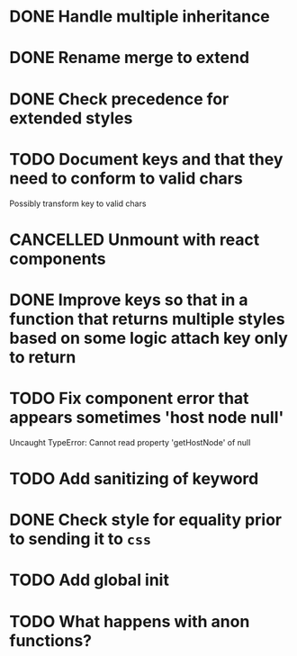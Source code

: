 #+SEQ_TODO: NEXT(t) TODO(t) WAITING(w) | DONE(d) PARTIAL(p) CANCELLED(c)
* DONE Handle multiple inheritance
  CLOSED: [2018-01-30 Tue 13:00]
* DONE Rename merge to extend
  CLOSED: [2018-01-28 Sun 14:59]
* DONE Check precedence for extended styles
  CLOSED: [2018-01-30 Tue 13:00]
* TODO Document keys and that they need to conform to valid chars
  Possibly transform key to valid chars
* CANCELLED Unmount with react components
  CLOSED: [2018-01-30 Tue 19:20]
* DONE Improve keys so that in a function that returns multiple styles based on some logic attach key only to return
  CLOSED: [2018-01-30 Tue 19:19]
* TODO Fix component error that appears sometimes 'host node null'
     Uncaught TypeError: Cannot read property 'getHostNode' of null
* TODO Add sanitizing of keyword
* DONE Check style for equality prior to sending it to ~css~
  CLOSED: [2018-01-30 Tue 19:19]
* TODO Add global init
* TODO What happens with anon functions?
